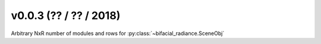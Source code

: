 .. _whatsnew_0003:

v0.0.3 (?? / ?? / 2018)
------------------------

Arbitrary NxR number of modules and rows for :py:class:`~bifacial_radiance.SceneObj`

